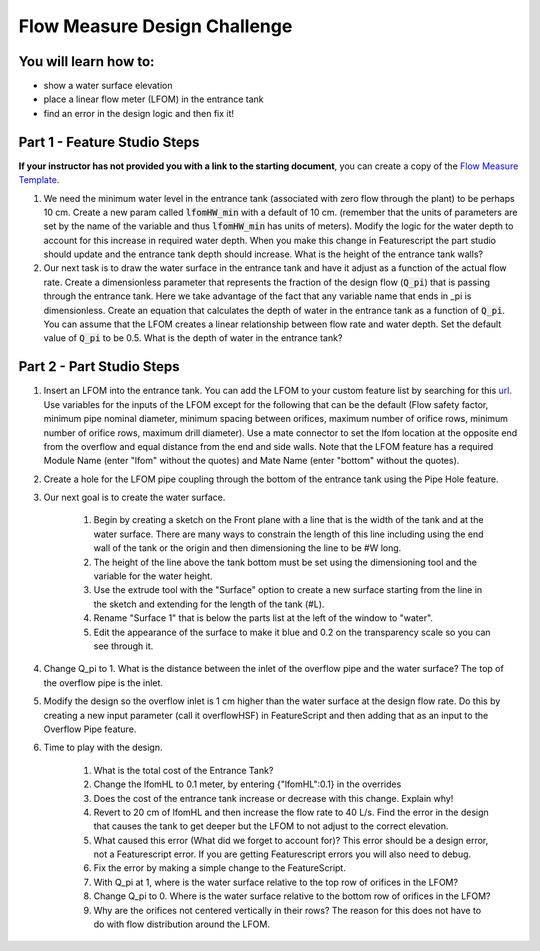 .. raw:: html

    <embed>
       <link rel="canonical" href="https://aguaclara.github.io/Textbook/Flow_Control_and_Measurement/Flow_Measure_Challenge.html" />
       <script src="https://hypothes.is/embed.js" async></script>
    </embed>

.. _title_Flow_Measure_Design_Challenge:

*****************************
Flow Measure Design Challenge
*****************************

You will learn how to:
======================

* show a water surface elevation
* place a linear flow meter (LFOM) in the entrance tank
* find an error in the design logic and then fix it!

Part 1 - Feature Studio Steps
=============================

**If your instructor has not provided you with a link to the starting document**, you can create a copy of the `Flow Measure Template <https://cad.onshape.com/documents/e96b1dc31f9865978dc1316b/w/582d94287ee1ead74b494009/e/863630f2d9361f5eb9ad5c5c>`_.

#. We need the minimum water level in the entrance tank (associated with zero flow through the plant) to be perhaps 10 cm. Create a new param called :code:`lfomHW_min` with a default of 10 cm. (remember that the units of parameters are set by the name of the variable and thus :code:`lfomHW_min` has units of meters). Modify the logic for the water depth to account for this increase in required water depth. When you make this change in Featurescript the part studio should update and the entrance tank depth should increase. What is the height of the entrance tank walls?
#. Our next task is to draw the water surface in the entrance tank and have it adjust as a function of the actual flow rate. Create a dimensionless parameter that represents the fraction of the design flow (:code:`Q_pi`) that is passing through the entrance tank. Here we take advantage of the fact that any variable name that ends in _pi is dimensionless. Create an equation that calculates the depth of water in the entrance tank as a function of :code:`Q_pi`. You can assume that the LFOM creates a linear relationship between flow rate and water depth. Set the default value of :code:`Q_pi` to be 0.5. What is the depth of water in the entrance tank?

Part 2 - Part Studio Steps
==========================

#. Insert an LFOM into the entrance tank. You can add the LFOM to your custom feature list by searching for this `url <https://cad.onshape.com/documents/dee0144c157c5703f51281e7/w/a2ccabbc0ee38a095820fcd7/e/75288022c06a94b868c9d1ae>`_. Use variables for the inputs of the LFOM except for the following that can be the default (Flow safety factor, minimum pipe nominal diameter, minimum spacing between orifices, maximum number of orifice rows, minimum number of orifice rows, maximum drill diameter). Use a mate connector to set the lfom location at the opposite end from the overflow and equal distance from the end and side walls. Note that the LFOM feature has a required Module Name (enter "lfom" without the quotes) and Mate Name (enter "bottom" without the quotes).
#. Create a hole for the LFOM pipe coupling through the bottom of the entrance tank using the Pipe Hole feature.
#. Our next goal is to create the water surface.

    #. Begin by creating a sketch on the Front plane with a line that is the width of the tank and at the water surface. There are many ways to constrain the length of this line including using the end wall of the tank or the origin and then dimensioning the line to be #W long.
    #. The height of the line above the tank bottom must be set using the dimensioning tool and the variable for the water height.
    #. Use the extrude tool with the "Surface" option to create a new surface starting from the line in the sketch and extending for the length of the tank (#L).
    #. Rename "Surface 1" that is below the parts list at the left of the window to "water".
    #. Edit the appearance of the surface to make it blue and 0.2 on the transparency scale so you can see through it.

#. Change Q_pi to 1. What is the distance between the inlet of the overflow pipe and the water surface? The top of the overflow pipe is the inlet.
#. Modify the design so the overflow inlet is 1 cm higher than the water surface at the design flow rate. Do this by creating a new input parameter (call it overflowHSF) in FeatureScript and then adding that as an input to the Overflow Pipe feature.
#. Time to play with the design.

    #. What is the total cost of the Entrance Tank?
    #. Change the lfomHL to 0.1 meter, by entering {"lfomHL":0.1} in the overrides
    #. Does the cost of the entrance tank increase or decrease with this change. Explain why!
    #. Revert to 20 cm of lfomHL and then increase the flow rate to 40 L/s. Find the error in the design that causes the tank to get deeper but the LFOM to not adjust to the correct elevation.
    #. What caused this error (What did we forget to account for)? This error should be a design error, not a Featurescript error. If you are getting Featurescript errors you will also need to debug.
    #. Fix the error by making a simple change to the FeatureScript.
    #. With Q_pi at 1, where is the water surface relative to the top row of orifices in the LFOM?
    #. Change Q_pi to 0. Where is the water surface relative to the bottom row of orifices in the LFOM?
    #. Why are the orifices not centered vertically in their rows? The reason for this does not have to do with flow distribution around the LFOM.
